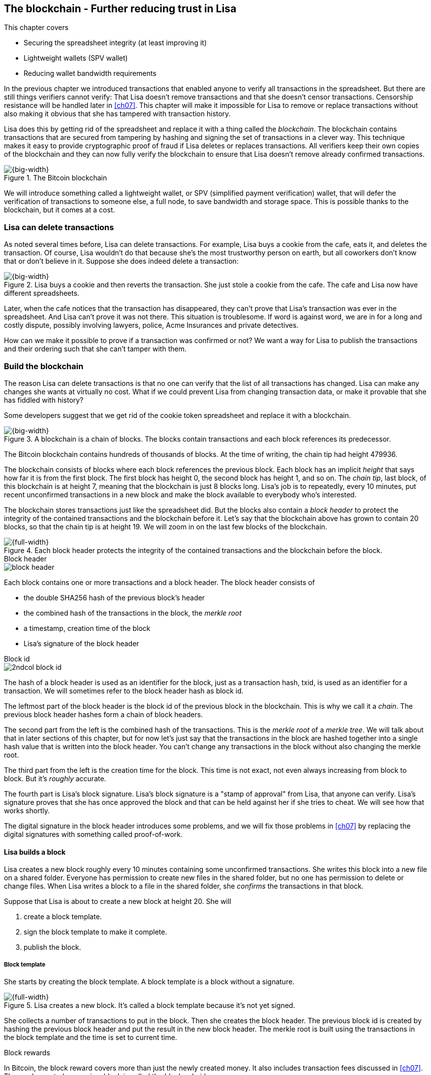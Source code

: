 [[ch06]]
== The blockchain - Further reducing trust in Lisa
:imagedir: {baseimagedir}/ch06

This chapter covers

* Securing the spreadsheet integrity (at least improving it)
* Lightweight wallets (SPV wallet)
* Reducing wallet bandwidth requirements

In the previous chapter we introduced transactions that enabled anyone
to verify all transactions in the spreadsheet. But there are still
things verifiers cannot verify: That Lisa doesn't remove transactions
and that she doesn't censor transactions. Censorship resistance will
be handled later in <<ch07>>. This chapter will make it impossible
for Lisa to remove or replace transactions without also making it
obvious that she has tampered with transaction history.

Lisa does this by getting rid of the spreadsheet and replace it with a
thing called the _blockchain_. The blockchain contains transactions
that are secured from tampering by hashing and signing the set of
transactions in a clever way. This technique makes it easy to provide
cryptographic proof of fraud if Lisa deletes or replaces
transactions. All verifiers keep their own copies of the blockchain
and they can now fully verify the blockchain to ensure that Lisa
doesn't remove already confirmed transactions.

.The Bitcoin blockchain
image::{imagedir}/visual-toc-blockchain.svg[{big-width}]

We will introduce something called a lightweight wallet, or SPV
(simplified payment verification) wallet, that will defer the
verification of transactions to someone else, a full node, to save
bandwidth and storage space. This is possible thanks to the
blockchain, but it comes at a cost.

=== Lisa can delete transactions

As noted several times before, Lisa can delete transactions. For
example, Lisa buys a cookie from the cafe, eats it, and deletes the
transaction. Of course, Lisa wouldn't do that because she's the most
trustworthy person on earth, but all coworkers don't know that or
don't believe in it. Suppose she does indeed delete a transaction:

.Lisa buys a cookie and then reverts the transaction. She just stole a cookie from the cafe. The cafe and Lisa now have different spreadsheets.
image::{imagedir}/deleted-tx.svg[{big-width}]

Later, when the cafe notices that the transaction has disappeared,
they can't prove that Lisa's transaction was ever in the
spreadsheet. And Lisa can't prove it was not there. This situation is
troublesome. If word is against word, we are in for a long and costly
dispute, possibly involving lawyers, police, Acme Insurances and
private detectives.

How can we make it possible to prove if a transaction was confirmed or
not? We want a way for Lisa to publish the transactions and their
ordering such that she can't tamper with them.

=== Build the blockchain

The reason Lisa can delete transactions is that no one can verify that
the list of all transactions has changed. Lisa can make any changes
she wants at virtually no cost. What if we could prevent Lisa from
changing transaction data, or make it provable that she has fiddled
with history?

Some developers suggest that we get rid of the cookie token
spreadsheet and replace it with a blockchain.

.A blockchain is a chain of blocks. The blocks contain transactions and each block references its predecessor.
image::{imagedir}/blockchain-overview.svg[{big-width}]

[.inbitcoin]
****
The Bitcoin blockchain contains hundreds of thousands of blocks. At
the time of writing, the chain tip had height 479936.
****

The blockchain consists of blocks where each block references the
previous block. Each block has an implicit _height_ that says how far
it is from the first block. The first block has height 0, the second
block has height 1, and so on. The _chain tip_, last block, of this
blockchain is at height 7, meaning that the blockchain is just 8
blocks long. Lisa's job is to repeatedly, every 10 minutes, put recent
unconfirmed transactions in a new block and make the block available
to everybody who's interested.

The blockchain stores transactions just like the spreadsheet did. But
the blocks also contain a _block header_ to protect the integrity of
the contained transactions and the blockchain before it. Let's say
that the blockchain above has grown to contain 20 blocks, so that the
chain tip is at height 19. We will zoom in on the last few blocks of
the blockchain.

.Each block header protects the integrity of the contained transactions and the blockchain before the block.
image::{imagedir}/blockchain.svg[{full-width}]

.Block header
****
image::{imagedir}/block-header.svg[]
****

Each block contains one or more transactions and a block header. The
block header consists of

* the double SHA256 hash of the previous block's header
* the combined hash of the transactions in the block, the _merkle root_
* a timestamp, creation time of the block
* Lisa's signature of the block header

.Block id
****
image::{imagedir}/2ndcol-block-id.svg[]
****

The hash of a block header is used as an identifier for the block, just as
a transaction hash, txid, is used as an identifier for a
transaction. We will sometimes refer to the block header hash as
block id.

The leftmost part of the block header is the block id of the previous
block in the blockchain. This is why we call it a _chain_. The
previous block header hashes form a chain of block headers.

The second part from the left is the combined hash of the
transactions. This is the _merkle root_ of a _merkle tree_. We will
talk about that in later sections of this chapter, but for now let's
just say that the transactions in the block are hashed together into a
single hash value that is written into the block header. You can't
change any transactions in the block without also changing the merkle
root.

The third part from the left is the creation time for the block. This
time is not exact, not even always increasing from block to block. But
it's _roughly_ accurate.

The fourth part is Lisa's block signature. Lisa's block signature is a
"stamp of approval" from Lisa, that anyone can verify. Lisa's
signature proves that she has once approved the block and that can be
held against her if she tries to cheat. We will see how that works
shortly.

The digital signature in the block header introduces some problems,
and we will fix those problems in <<ch07>> by replacing the digital
signatures with something called proof-of-work.

==== Lisa builds a block

Lisa creates a new block roughly every 10 minutes containing some
unconfirmed transactions. She writes this block into a new file on a
shared folder. Everyone has permission to create new files in the
shared folder, but no one has permission to delete or change
files. When Lisa writes a block to a file in the shared folder, she
_confirms_ the transactions in that block.

Suppose that Lisa is about to create a new block at height 20. She will

1. create a block template.
2. sign the block template to make it complete.
3. publish the block.

===== Block template

She starts by creating the block template. A block template is a block
without a signature.

.Lisa creates a new block. It's called a block template because it's not yet signed.
image::{imagedir}/block-template.svg[{full-width}]

She collects a number of transactions to put in the block. Then she
creates the block header. The previous block id is created by hashing
the previous block header and put the result in the new block
header. The merkle root is built using the transactions in the block
template and the time is set to current time.

[.inbitcoin]
.Block rewards
****
In Bitcoin, the block reward covers more than just the newly created
money. It also includes transaction fees discussed in <<ch07>>. The
newly created money in a block is called the _block subsidy_.
****

The first transaction in her block is a coinbase transaction. The
coinbase transactions of the blocks create 50 cookie tokens per block
instead of 7,200 cookie tokens as was the case in <<ch05>>. The idea
is that Lisa produces a new block every 10 minutes, which means that
the rewards of 7,200 CT per day are spread out over 144 blocks, since
there are 144 block in 24 hours, and 7200/144=50. We will talk more
about block rewards and the coinbase in <<ch07>>.

===== Sign the block

Before Lisa is finished with the block she must sign it using a
private key known only to Lisa.

.Lisa signs a block with her block signing private key. The public key is well known among the coworkers.
image::{imagedir}/lisa-signs-block.svg[{half-width}]

[.inbitcoin]
.Proof of work
****
Bitcoin blocks are not signed this way. They are "signed" with
proof-of-work described in <<ch07>>.
****

Lisa uses her private block-signing key to sign the block header. This
digital signature commits to

* the previous block id, which means that she commits to the whole
  blockchain before this new block.
* the merkle root, which means that she commits to all transaction in
  this new block.
* the timestamp

If anything in the blockchain before the new block or in the
transactions in this block changes, the block header contents will
have to change too, and consequently the signature will become
invalid.

****
image::{imagedir}/2ndcol-lisas-block-public-key.svg[]
****

The corresponding public key must be made publicly available to all
verifiers. It can be published on the company's intranet and on a
bulletin board at the main entrance. The signature is required because
only Lisa should be able to add blocks to the blockchain (for
now). For example, John, can create a block and write it to the shared
folder. But he will not be able to sign it correctly, because he
doesn't have Lisa's private key, so no one will accept John's block.

Using private keys to sign blocks is not always a good idea for two
reasons:

1. Lisa's private key can be stolen. If this happens the thief can
create valid blocks and write them to the shared folder. Then Lisa
will be blamed for all fraud the key thief does.

2. The sources containing Lisa's public key, for example the bulletin board
or the intranet, may be compromised and the public keys replaced by
the bad guy's public key. If this happens some verifiers will be
tricked into accepting blocks signed by another key than Lisa's block
signing key. The bad guy can fool some portion of the verifiers. A
coworker shouldn't trust just the note on the bulletin board, because
it is easy for someone to replace the note with another false
public key. Coworkers need to get the public key from different
sources, like the bulletin board, the intranet and ask fellow workers. A
single source is too easily manipulated by bad guys.

We will change the way we sign blocks in <<ch07>> from digital
signatures to proof-of-work.

===== Publish the block

When the block is signed, Lisa needs to make this block available to
verifiers. She uses the shared folder for that. She creates a new file
`block_20.dat` to save her new block in.

[.inbitcoin]
.Shared folder? Really?
****
Bitcoin does not use a shared folder. The shared folder is a
placeholder for Bitcoin's peer to peer network that we will learn
about in <<ch08>>.
****

.Lisa has signed her new block and saves it into a new file in the shared folder.
image::{imagedir}/block-files.svg[{big-width}]

The block is now published. Anyone who's interested can read this
block from the shared folder. Remember that no one can delete or alter
this file due to restrictive permissions on the shared folder. Not
even Lisa can change it. There is, however, a system administrator who
has full permission to do anything with the shared folder. We'll get
rid of him in <<ch08>> when we introduce the peer-to-peer network..

[[transaction-selection]]
===== Transaction selection

When Lisa builds her block, she picks _some_ transactions to include
in her block. She could select anything from zero transactions to all
unconfirmed transactions. The order of the transactions is not
important, as long as all transactions spend outputs already present
in the blockchain or in the block being built. For example, this
block is perfectly fine:

.Transactions must be ordered in "spending" order, otherwise there are no restrictions
image::{imagedir}/transaction-selection.svg[{half-width}]

All transactions in this block spend transactions already in the
blockchain, meaning they all reference transactions to the left of
themselves. However, the following block is invalid:

.Invalid block because a transaction spends an output that "doesn't yet exist"
image::{imagedir}/transaction-selection-invalid.svg[{half-width}]

It is invalid because a transaction spends a transaction that's placed
_after_, to the right of, the spending transaction.

==== How does this protect us from deletes?

Suppose that Lisa wants to eat a cookie without paying for it. She
creates a transaction and puts it in the block she's currently working
on, block height 21. She creates the block header, signs it and writes the block to a new file, `block_21.dat`, on the shared folder.

.Lisa creates a block containing her payment for a cookie.
image::{imagedir}/lisa-tries-to-fool-cafe.svg[{full-width}]

The cafe watches the shared folder for incoming blocks. When Lisa
writes the block file into the shared folder, the cafe will download
the block and verify it. To verify a block involves verifying that

* the block header signature is valid. The signature is verified using
  Lisa's public key obtained from the bulletin board or intranet.
* the previous block header is the expected, the block id of block 20
  in this case.
* all transactions in the block are valid. The same verification as in
  <<ch05>> is used, by using a private UTXO set.
* the combined hash of all transactions matches the merkle root in the
  block header.
* the timestamp is within reasonable limits.

Lisa has paid for a cookie and the cafe have downloaded the block that
contains Lisa's transaction and verified it. They give Lisa the cookie
and she eats it.

Can Lisa undo this payment without being proven a fraud? Her only
option is to make another, changed version of block 21, that doesn't
include her transaction and write this new block to the shared folder
as `block_21b.dat`.

.Lisa creates an alternative block at height 21 that doesn't contain her transaction.
image::{imagedir}/change-block.svg[{big-width}]

The new version is like the old version but without Lisa's
transaction. Because she tampers with the transactions in the block,
she has to update the merkle root in the header with a merkle root
that matches the new set of transactions in the block. When the header
is changed, the signature is no longer valid and the header needs to
be re-signed. To make the changed block available to verifiers, she
needs to replace the file `block_21.dat` on the shared folder with the new
fraudulent block file.

The cafe has already downloaded the first version of block 21. When
Lisa adds the new block file, the cafe will discover that there's
another version of the block in the shared folder.

.The cafe sees two versions of block 21. One with Lisa's transaction and one without.
image::{imagedir}/different-block-version.svg[{big-width}]

Now the cafe sees two different blocks at height 21, one that contains
the payment of 10 CT to the cafe and one that doesn't. Both blocks are
equally valid and none of the blocks are more "accurate" than the
other from a verification perspective. But the good thing is that the
cafe can prove that Lisa is playing dirty tricks because Lisa has
created two different, _signed_, versions of the block. The signatures
proves that Lisa cheated, and we no longer have a word against word
situation. Lisa would get fired or at least get removed from her
powerful position as a transaction processor.

What if there were other blocks after block 21 when Lisa cheated?
Suppose that block 22 and 23 were already created when Lisa decided
that she wanted to delete her transaction.

.Lisa needs to create alternative versions of the block containing her transaction and all subsequent blocks.
image::{imagedir}/replace-many-blocks.svg[{full-width}]

****
image::{imagedir}/2ndcol-replace-many-blocks.svg[]
****

Now she needs to make three alternative blocks: 21, 22 and 23. They
must all be replaced by valid blocks.

[role="important"]
Changing anything in a block makes that block and all
subsequent blocks invalid.

This is because each block header contains a pointer to the previous
block, the previous block id, which will change if the previous block
changes. Three new alternative block files must be created in the
shared folder. Lisa would get caught in the same way as above.

==== Why use a blockchain at all?

The blockchain is a very complicated way to sign a bunch of
transactions. Wouldn't it be much simpler if Lisa just signs all
transactions ever made in one big chunk every 10 minutes? That would
accomplish the same goal. There are a number of problems with that
approach:

* As the number of transactions grows, the time it takes for Lisa to
  sign the whole set of transactions will increase
* The same goes for verifiers, the time it takes to verify a signature
  increases with the total number of transactions.
* It's hard for verifiers to know what's new since last
  signature. That information is valuable when maintaining the
  UTXO set.

[role="important"]
By using the blockchain, Lisa only has to sign the most
recent block of transactions while still, indirectly via the previous
block id pointer, signing all historic transactions:

.Each block signs all transactions ever made thanks to the previous block id field of the headers.
image::{imagedir}/reincorcing-previous-block-signatures.svg[{full-width}]

Each block's signature reinforces the signatures of the previous
blocks. This will become very important when we replace the signatures
with proof-of-work in the next chapter.

The verifiers can also easily see what's new since last block and
update their UTXO sets accordingly. The new transactions are right
there in the block.

The blockchain also provides some nice extra features that we will
discuss further on, for example the merkle tree.

=== Lightweight wallets

Coworkers that want to verify the blockchain to make sure that they
have valid financial information use software that downloads the whole
blockchain and keeps a UTXO set up to date at all times. This software
needs to run nearly all the time to stay up to date with newly
produced blocks. We call this running software a _full node_. A full
node knows about all transactions since block 0, the _genesis
block_. The company and the cafe are typical users of full nodes. They
don't have to trust someone else with providing them with financial
information. They get their financial information directly from the
blockchain. Anyone is free to run this software as they please.

[.gbinfo]
.Alternative names
****
A lightweight wallet is sometimes referred to as an SPV client or an
SPV wallet. SPV means Simplified Payment Verification.
****

In <<ch04>> we introduced a mobile app that coworkers can use to
manage their private keys, as well as send and receive money. The
wallet app has now been adapted to the new blockchain system.

Since most wallet users are on a mobile data plan, they don't want to
waste bandwidth on downloading all, for them uninteresting, block
data. The overwhelming majority of the blocks will not contain any
transactions concerning them, so downloading them would only make
their phones run out of data traffic but not provide useful
information to them.

The developers of the full node and the wallet developers cooperate to
let wallets connect to full nodes over the internet and get relevant
block data from the full nodes in a way that doesn't require huge
amounts of data traffic. Wallets are allowed to connect to any full
node and ask for the data they need.

Suppose that John wants to receive notifications from a full node only
on transactions concerning his own wallet, that contains two
addresses, @~a~ and @~b~. He can make a network connection to any of
the full nodes, for example the cafe's. Then the wallet and the full
node start talking:

.Information exchange between a lightweight wallet and a full node. The full node sends all block headers and a fraction of the transactions to the wallet.
image::{imagedir}/spv-node-exchange.svg[{big-width}]

How this connection is made and how they actually send
information between each other will be described more thoroughly in
<<ch08>>. We only provide a high level glimpse here.

[.inbitcoin]
.BIP37
****
This process is described in full detail in BIP37, found at <<web-bips>>.
****

1. John's wallet asks the full node for all block headers since the wallet's
last known block header and all transactions concerning John's addresses.

2. The cafe's full node sends all requested block headers to the
wallet and at least all transactions concerning John's addresses.

In step 1, the wallet does not send the exact list of addresses in
John's wallet. That would harm John's privacy, because the cafe would
then know that all Johns addresses belong together and sell that
information to Acme Insurances. Not nice. John's wallet instead sends
a filter to the full node. This filter is called a _bloom filter_. It
is used by the full node to determine whether to send a transaction to
the wallet or not. The filter will tell the full node to send all
transactions concerning @~a~ and @~b~, but it will also tell the full
node to send transactions that are not relevant to John's wallet to
obfuscate what addresses actually belongs to the wallet. While bloom
filters don't have much to do with the blockchain, we still dedicate a
subsection to bloom filters here because they are used heavily by
lightweight wallets.

In step 2, transactions are sent to John's wallet as well as block
headers, but the complete blocks are not sent (to save network
traffic). John's wallet can't use just a transaction and the header to
verify that the transaction is actually in the block. Something more
is required, a _partial merkle tree_ that proves that one or more
transactions are included in the block.

The above two steps were performed as a synchronizing phase just after
the wallet connected to the cafe's full node. After this, as Lisa
creates new blocks and the cafe's full node picks them up, the
corresponding block headers are sent to the wallet together with all
transactions concerning John's addresses in about the same way as
above.

The next two subsections will discuss bloom filters and merkle trees
respectively.

==== Bloom filters, obfuscate addresses

John's wallet contains two addresses: @~a~ and @~b~, but John doesn't
want to reveal to anyone that @~a~ and @~b~ belongs to the same
wallet. He has good reasons to be weary, because he has heard rumors
that Acme Insurances pays good money for such information in order to
"adjust" the premiums, based on peoples cookie eating habits.

===== Create the bloom filter

To obfuscate what addresses belong together, his wallet will create a
bloom filter to send to the full node:

.The client sends a bloom filter to the full node to obfuscate what addresses belongs to the wallet.
image::{imagedir}/spv-node-send-bloom-filter.svg[{big-width}]

The bloom filter is a sequence of _bits_. A bit can have the value 0
or the value 1. John's bloom filter happens to be 8 bits long. Let's
see how it was created.

.The lightweight wallet creates a bloom filter to send to the full node. Each address in the wallet is added to the bloom filter.
image::{imagedir}/create-bloom-filter.svg[{full-width}]

[.inbitcoin]
****
The number of hash functions can be anything, as well as the size of
the bloom filter. This example uses three hash functions and eight bits.
****

The wallet creates the sequence of bits (the bloom filter) and
initializes them with zeroes all over. Then it will _add_ all John's
public key hashes to the bloom filter, starting with @~a~.

It runs @~a~, PKH~a~ really, through the first of the three hash
functions. That hash function results in the value `2`. This value is
the index of a bit in the bloom filter. The bit at index 2 (the third
from the left) is then set to `1`. Then @~a~ is run trough the second
hash function that outputs `0`, and the corresponding bit (the first
from the left) is set to `1`. Finally the third hash function outputs
`6` and the bit at index 6 (7th from the left) is set to `1`.

Next up is @~b~. It is handled in the exact same way. The three hash
functions outputs `5`, `0` and `3`. Those three bits are all set
to 1. Note that bit 0 was already set by @~a~, so that bit is not
modified.

The bloom filter is finished and ready to be sent to the full node.

===== Use the bloom filter

The full node receives the bloom filter from the wallet and wants to
use it to filter transactions to send to the wallet.

Suppose that Lisa just published a new block to the shared folder and
the full node has verified the block. The full node now wants to send
the block header of the new block and all relevant transactions in it
to the wallet. How would the full node use the bloom filter to
determine what transactions to send?

The block contains 3 transactions, Tx~1~, Tx~2~ and Tx~3~:

.The block to send contains three transactions of which only one actually concerns John.
image::{imagedir}/bloom-filter-transactions.svg[{full-width}]

Tx~1~ and Tx~3~ have nothing to do with John's addresses, but Tx~2~ is
a payment to John's address @~b~. Now let's have a look at how the
full node uses the bloom filter.

.The full node uses the information in each transaction to determine if the transaction is "interesting" to the wallet.
image::{imagedir}/use-bloom-filter.svg[{full-width}]

For each output in a transaction the node tests whether any public key
hash matches the filter. It starts with Tx~1~. Tx~1~ has a single
output to PKH~V~. To test whether PKH~V~ matches the filter, it runs
PKH~V~ through the exact same three hash functions as John's wallet
did when the filter was created. The hash functions output the indexes
`5`, `1` and `0`. The bits at index `5` and `0` are both `1`, but the
bit at index `1` is `0`. A zero bit means that PKH~V~ is definitely
not interesting to John's wallet. If John's wallet was interested in
PKH~V~, it would have added it to the filter, thus setting bit `1` to
`1`. Since PKH~V~ was the only public key hash in Tx~1~, it means that
John's wallet is not interested in this transaction.

Next transaction is Tx~2~. It contains two public key hashes: PKH~b~
and PKH~X~. It begins with PKH~b~. Running this PKH through the hash
functions gives the indexes `5`, `0` and `3`. All those three bits
have the value `1`. This means that the node cannot say for sure if
the transaction is interesting to the wallet, but it cannot say that
it's definitely not interesting. There is no point in testing any
further public key hashes in this transaction because we have already
determined that it might be interesting. The node decides that Tx~2~
should be sent to the wallet.

The last transaction has two outputs to PKH~Y~ and PKH~Z~. It starts
with PKH~Y~. That happens to point at `2`, `7` and `4`. Both bits `4`
and `7` are `0`, which means that PKH~Y~ is definitely not interesting
to the wallet. Let's continue with the next, PKH~Z~. This results in
bits `2`, `3` and `0`. All three bits have the value `1`. This, again,
means that Tx~3~ _might_ be interesting to the wallet, so the node
will send that transaction too. John's wallet doesn't actually contain
PKH~Z~, but the purpose of the bloom filter is to match more than
needed to preserve some degree of privacy. We call this a _false
positive_ match.

The result of this is that the node will send Tx~2~ and Tx~3~ to the
wallet. How the transactions are sent is a totally different story,
described in the next subsection.

The above is a simplification of what really happens. We only tested
public key hashes of the transaction outputs above, which would
capture all transactions that pays cookie tokens _to any of John's
addresses_. But what about transactions that are spending _from John's
addresses_? One could argue that the full node doesn't need to send
those transactions to the wallet, because the wallet already knows
about them, since it created them in the first place. But
unfortunately, we do need to send those transactions too for two
reasons:

* It might not be this wallet app that created the transaction. John
  can have multiple wallet apps that generate addresses from the same
  seed. For example, do you remember in <<ch04>> how a wallet can be
  restored from a mnemonic sentence? That sentence can be used by
  multiple wallet apps at the same time. John might want to make a
  payment from one of the wallet apps and be notified of the payment
  in the other wallet app, so that John can monitor the total balance
  in that app.

* John wants to be notified when the transaction is confirmed. The
  wallet app may already have the transaction, but it is still marked
  as _unconfirmed_ in the app. John wants to know when the transaction
  has been included in a block, so he needs the node to send him this
  transaction when it's in a block.

What really _is_ tested by the node are the following items:

.Several things in a transaction are tested through the bloom filter to determine if the tx is possibly interesting 
image::{imagedir}/bloom-filter-what-to-test.svg[{half-width}]

The node will test

* the txid of the transaction
* all transaction output (TXO) references in the inputs
* all data items in signature scripts
* all data items of the outputs

So for John's wallet to be notified of spends it needs to add either
all its public keys to the bloom filter or all its unspent transaction
output references.

===== Throttle privacy and data traffic

****
image::{imagedir}/2ndcol-bloom-filter-tradeoff.svg[]
****

The purpose of the bloom filter is to enhance privacy for the
user. The level of privacy can be controlled by tuning the ratio
between the number of `1`s in the bloom filter and the bloom filter
size. The more `1`s in the bloom filter in relation to the bloom
filter size, the more false positives. More false positives means that
the full node will send more unrelated transactions to the
wallet. More unrelated transactions means more wasted data traffic,
but also improves privacy.

Let's do some back-of-the-envelope calculations.

WARNING: Feel free to skip this part and jump to <<periscope>>.

The bloom filter in the example above has 8 bits of which 5 are
ones. A single hash function's output has the probability 5/8 to hit
a 1. For a single test, the probability that all three hash functions
hit a `1` is then (5/8)^3^. The probability that a single test is
negative, at least one of the three hash functions point to a `0`, is
then 1-(5/8)^3^. The full node will perform several tests on each
transaction, typically 9 for a transaction with two inputs and two
outputs. Let's check against the list of tests performed by the full
node:

* the txid of the transaction (1)
* all transaction output (TXO) references in the inputs (2)
* all data items in signature scripts (public key and signature x 2 = 4)
* all data items of the outputs (2)

The probability that all 9 tests are negative is (1-(5/8)^3^)^9^≈
0.08. This means that almost all, 92/100, transactions will be sent to
the wallet. This shows that having only 3 zeroes of eight bits in the
bloom filter will not help reduce the data very much, but it protects
your privacy better.

To get less false positives, John's wallet must use a larger bloom
filter. so that the ratio (number of ones / bloom filter size)
decreases.

Let's define some symbols:

 t = the number of tests performed on a transaction (9)
 p = the probability of transaction being deemed uninteresting
 r = the ratio of number of `1`s / bloom filter size

We can generalize the calculation above:

[stem] 
++++
(1-r^3)^t=p \Rightarrow 1-r^3=p^{\frac{1}{t}} \Rightarrow r^3=1-p^{\frac{1}{t}} \\
\Rightarrow r=\sqrt[3]{1-p^{\frac{1}{t}}}
++++

Let's say that we only want to get of 1/10 of all transactions (given that all
transactions are like the transaction above with 2 inputs and 2
outputs). How big do we have to make the bloom filter?

[stem]
++++
t = 9, p = \frac{9}{10} \\
r = \sqrt[3]{1-p^{\frac{1}{t}}}
  = \sqrt[3]{1-(\frac{9}{10})^{\frac{1}{9}}} ≈ 0.23
++++

[.inbitcoin]
****
The bloom filter size must be a multiple of 8 bits, so 26 bits is not
allowed. We can round upwards to 32 bits.
****

This means that the bloom filter should be about 6/0.23 ≈ 26 bits in
order to get only 1/10 of all transactions. Remember that these are
very rough calculations based on somewhat false assumptions regarding
the characteristics of transactions. We also don't take into account
that the number of ones in our example is not strictly 6, but can be
anywhere from 3 to 6 since both John's addresses could have generated
the same set of indexes. But it should help you get an idea on how big
a bloom filter must be.

[[periscope]]
==== Where were we?

****
image::{commonimagedir}/periscope.gif[]
****

For your orientation, this is part of what we sketched out in
<<wallet-connection>> of <<ch01>>, where Bob's wallet was notified of
Alice's payment to Bob:

.A Bitcoin wallet gets notified of an incoming payment by a full node.
image::{imagedir}/periscope-lightweight-wallet.svg[{big-width}]

In our example in this chapter, John has sent a bloom filter to the
cafe's full node to only receive information concerning him. The full
node has received a block that contains two transactions that are
interesting to John, at least according to John's bloom filter.

Next thing that will happen is that the header of the new block and
the potentially interesting transactions will be sent to John's
wallet.

[id=merkle-trees]
==== Merkle trees

Now that the full node has determined what transactions to send to the
wallet it needs to send the new block header and all transactions that
John's wallet might be interested in.

.The full node feeds the lightweight wallet with the block header and potentially relevant transactions
image::{imagedir}/spv-node-receive-merkle-block.svg[{big-width}]

From the block above, it has determined that transactions Tx~2~ and
Tx~3~ need to be sent to the wallet. If the node sends only the header
and the two transactions, then John's wallet will not be able to
verify that the transactions actually belong to the block. The merkle
root depends on three transactions, Tx~1~, Tx~2~ and Tx~3~, but the
wallet only gets Tx~2~ and Tx~3~ from the full node. The wallet cannot
recreate the merkle root in the block header. It needs more
information to verify that the transactions are included in the block.

First of all, remember that we want to save data traffic, so simply
sending all transactions in the block is not good enough.

===== Create the merkle root

It's time to reveal how Lisa created the merkle root. Suppose that
Lisa needs to create the block header above. She needs to make the
combined hash of all transactions that we call the merkle root. The
merkle root is calculated by creating a hierarchy of cryptographic
hashes, a _merkle tree_.

.Lisa creates a merkle root from the transactions in a block.
image::{imagedir}/merkle-tree.svg[{big-width}]

The transactions are ordered in the same order as in the block. If the
number of items is odd, the last item is duplicated and added
last. This extra item is not added to the block, it's only duplicated
temporarily for the merkle tree calculation.

Each item (transaction in this case) is hashed with double
SHA256. This results in four hash values, of 256 bits each.

The hash values are pair-wise _concatenated_, meaning that two hashes
are merged by appending the second hash after the first hash. For
example `abc` concatenated with `def` becomes `abcdef`.

The four hash values have now become two concatenated values. Since
two is an even number, we don't add any extra item at the end. The two
concatenated values are each hashed separately resulting in two 256
bit hashes.

These two hash values are concatenated into a single 512 bit
value. This value is hashed, witch results in the 256 bit merkle
root. This merkle root is written into the block header.

If any transaction is added, deleted or changed, the merkle root has
to be recalculated.

.A change in the transactions will cause a change in the merkle root, making the signature invalid.
image::{imagedir}/mekle-tree-change.svg[{half-width}]

This is nice, because when Lisa signs the block header, we know that
if someone tampers with the transactions in it, the signature becomes
invalid.

[[create-proof]]
===== Prove that a transaction is in a block

The full node wants to send Tx~2~ and Tx~3~ to John's wallet, because
it thinks those transactions might be interesting to John's wallet.

The full node wants to prove to the wallet that both Tx~2~ and Tx~3~
are included in the block. But let's begin with proving only a single
transaction, Tx~2~. We will do a bigger, more complex example after
this simple one.

How can the full node provide a proof to the wallet that Tx~2~ is
included in the block? It can do so by providing a _partial merkle
tree_ that connects the hash of Tx~2~ to the merkle root in the block
header. The partial merkle tree is a pruned version of the full merkle
tree with only the neccesary parts needed prove that Tx2 is part of
the tree. The full nodes sends two things to the wallet:

1. the block header and the partial merkle tree
2. Tx~2~

Let's construct the partial merkle tree. The full node knows the
number of transactions in the block and therefore it knows the shape
of the merkle tree. To construct the partial merkle tree, the full
node examines the hashes in the merkle tree, starting in the merkle
root and moves downwards in the tree, left branch first.

.The full node constructs a partial merkle tree that connects Tx~2~ to the merkle root in the block header.
image::{imagedir}/partial-merkle-tree.svg[{full-width}]

The hash functions have been taken out of the diagram to make it
easier to read. The partial merkle tree consists of

* a number indicating the total number of transactions in the block
* a list of flags
* a list of hashes

At each step we do two things with the current hash:

* Add the flag to the list of flags. ✘ means that there's nothing
interesting in the branch of this hash. ✔ means that this branch
contains an interesting transaction.
* If the flag is ✘, or if this hash is an interesting txid, add the
  hash to the list of hashes.

The steps are outlined in the following table.

[%autowidth,cols="5",options="header"]
|===
| Step| Commits to interesting txid? | List of flags
| is flag ✘ or is hash an interesting txid?| List of hashes

| 1 | yes | ✔     | no  | -
| 2 | yes | ✔✔    | no  | -
| 3 | no  | ✔✔✘   | yes | 3
| 4 | yes | ✔✔✘✔  | yes | 3 4
| 5 | no  | ✔✔✘✔✘ | yes | 3 4 5
|===

This ordering of the steps is called _depth first_, meaning that we
always move downwards in the tree as far as we can before moving
sideways. But we will not go down in branches of the tree that do not
contain any interesting transactions. This is noted in the list of
flags as ✘. We stop at ✘ because we don't want to send unnecessary
data to the wallet, hence the term _partial_ merkle tree.

Now that the full node has created this partial merkle tree, the node
will send the block header and the partial merkle tree to the wallet,
and follow that by sending the actual transaction Tx~2~. The block
header together with the partial merkle tree is often referred to as a
_merkle proof_.

===== Verify the partial merkle tree

The wallet has received a block header, a partial merkle tree and the
transaction Tx~2~ from the full node. That's all the wallet needs in
order to verify that Tx~2~ is indeed included in the block. The goal
is to verify that there is a way to "connect" Tx~2~ to the merkle root
in the block header. It starts with verifying the partial merkle tree:

.The wallet verifies the partial merkle tree
image::{imagedir}/verify-partial-merkle-tree.svg[{full-width}]

Use the number of transactions (3) received from the full node to
build the structure of the merkle tree. The wallet knows how a merkle
tree with three transactions look.

Use the list of flags and the list of hashes to attach hashes to the
merkle tree in depth-first order:

[%autowidth,cols="2*,>,2*,>",options="header"]
|===
| Step| next flag from list | Remaining list of flags |
is flag ✘ or are we at lowest level?| attach hash | List of hashes

| 1 | ✔ | ✔✘✔✘ | no  | - | 3 4 5
| 2 | ✔ | ✘✔✘  | no  | - | 3 4 5
| 3 | ✘ | ✔✘   | yes | 3 | 4 5
| 4 | ✔ | ✘    | yes | 4 | 5
| 5 | ✘ |      | yes | 5 |
|===

The wallet has now attached enough hashes (3, 4 and 5) to the merkle
tree in order to "fill in the blanks" upwards towards the partial
merkle tree root. First, the hash of step 2 is calculated from 3 and
4, then the root is calculated from 2 and 5.

Compare the calculated merkle root with the merkle root in the block
header, the actual merkle root, and verify that they are the
same. Also check that the hash of Tx~2~ is among the list of hashes
received from the full node.

.The wallet checks that the merkle roots match and that Tx~2~ is included in the list of hashes. If so, Tx~2~ is proven to belong to the block.
image::{imagedir}/check-tx2-connects-to-merkle-root.svg[{big-width}]

If the transaction turns out to match one of the hashes in the partial
merkle tree and if the partial merkle tree root matches the merkle
root in the block header, the full node has proven that Tx~2~ is part
of the block.

But the full node wanted to send two transactions from this block, how
would the merkle proof look with two transactions? Do we send multiple
merkle proofs? No, we will leave this as an exercise at the end of
this chapter.

[[bigger-trees]]
===== Handle thousands of transactions in a block

The block in the example above contained only three transactions. We
didn't save much space sending the header, the partial merkle tree and
Tx~2~. We could almost just as well send the block header and all
three transactions as is. That would be much simpler. But the gains
with merkle proofs become more apparent when the number of
transactions in a block increases.

Suppose that the full node just verified a block containing 12
transactions. It has determined, by testing all transactions against
the wallet's bloom filter, that two of the transactions are
potentially interesting to the wallet. This is how it would look:

.Constructing a partial merkle tree from 12 transactions and two interesting transactions.
image::{imagedir}/bigger-partial-merkle-tree.svg[{full-width}]

The full node only has to send the block header, the number "12", 14
flags, 7 hashes, and the two interesting transactions. This sums to
about 800 bytes. This far less data than sending the block header and
all 12 transactions, which would be about 3,000 bytes.

Let's check some rough numbers on how the merkle proof compare in size
to the full block as the number of transactions grows.

[%autowidth,options="header",cols=">,>,>,>"]
.Size of merkle proofs compared to the block size for different block sizes
|===
| Number of tx in block | Length of list of hashes | Block size [bytes] |
  Size of merkle proof [bytes]

| 1       | 1  | 330      | 362
| 10      | 5  | 2,580     | 490
| 100     | 8  | 25,080    | 586
| 1,000   | 11 | 250,080   | 682
| 10,000  | 15 | 2,500,080  | 810
| 100,000 | 18 | 25,000,080 | 906
|===

[.inbitcoin]
.80 byte header
****
Bitcoin's block header is always 80 bytes. The cookie token block
headers are slightly bigger, because of the signature. In the next
chapter we will fix our block header to match Bitcoin's more closely,
and in ch11 we will talk about the version that's also in the block
header.
****

The table assumes that all transactions are 250 bytes and we only want
to prove a single transaction. The block size is calculated as 80
bytes block header plus number of transactions times 250. The merkle
proof is calculated as 80 bytes block header plus length of list of
hashes times 32 plus 250 bytes for the transaction. We ignore the
flags and "number of transactions" as they are negligible. The
transaction is actually not part of the merkle proof as the table
suggest, but we include it here because we want to compare the amounts
of data we need to transfer from the full node to the wallet.

The merkle proofs don't grow as fast as the total block size, because
the merkle proof grows _logarithmically_ with the number of
transactions, while the block size grows _linearly_ with the number of
transactions. When the block _doubles_ in size, the merkle proof size
roughly increases _by a constant term_ of 32 bytes.

==== Security of lightweight wallets

Lightweight wallets seem like a nice touch to the cookie token
system. It certainly is, but users of lightweight wallets should be
aware of what they are missing out on compared to the full nodes.

Full nodes verify the full history of the blockchain and know for sure
that the money a transaction spends really exists and that the
signatures are valid.

A lightweight wallet knows the whole chain of block headers. It will
verify that each block header is correctly signed by Lisa. When the
wallet receives a transaction and a merkle proof, it can check that the
transaction is contained in the block and that Lisa signed that
block. But there are a lot of things it cannot verify. For example:

* that the Script programs in the transaction all returns "OK", this
  usually means verifying the signatures of all inputs.
* that the spent outputs are not already spent.
* that it receives all relevant transactions.

The lightweight wallet also doesn't know what rules the full node is
following. The full node may have adopted a rule that pays double the
reward to Lisa. A typical full node would consider any block that pays
too much to Lisa as invalid, because that's not a rule he signed up
for, and drop the block.

[role="important"]
The lightweight wallet needs to trust the full node to verify those
things on behalf of the wallet and that the full node is following the
rules that the wallet expects it to follow.

The full node can hide relevant transactions to the wallet. This means
that the wallet will not be notified about some incoming or outgoing
transactions.

A lightweight wallet gives the responsibility of verification to the
full node it is connected to. Suppose that Lisa produces an invalid
block, for example a block that contains a transaction that spends an
output that doesn't exist. When the full node receives this block it
should verify the block and drop it, because it is invalid. But there
might be occasions when the full node, deliberately or accidentally,
doesn't detect the error. Perhaps the cafe is in cahoots with Lisa to
fool John, who knows? The cafe and Lisa can, at least temporarily,
make John believe that he has received money that he didn't receive.

There are at least two measures John can take to reduce the risk of
being fooled by a full node:

* Connect to multiple full nodes simultaneously. All full nodes that
  John's wallet is connected to must take active part in the
  conspiracy in order to fool John. Most lightweight wallets in
  Bitcoin do this automatically.

.John's wallet is connected to multiple full nodes. Hopefully they don't all collude to fool John.
image::{imagedir}/connect-multiple-nodes.svg[{half-width}]

[.inbitcoin]
.Trusted node
****
Many Bitcoin wallets support connecting to a trusted node. Ask the
development team of your wallet software if unsure.
****

* Connect to a _trusted node_. A trusted node is a full node that John
  runs himself on a computer somewhere that he controls. This way,
  John can use a lightweight wallet on his mobile phone to save data
  traffic while still being sure that he receives correct information
  from his full node.

.John has setup a trusted node that his lightweight wallet connects to.
image::{imagedir}/trusted-node.svg[{half-width}]

The last option is very useful if John is concerned that some full
nodes may adopt rule changes that he doesn't agree with. The only way
to be absolutely sure that you follow the rules you think is to run
your own full node.

=== Summary

This chapter has described the blockchain and how it enables full nodes
to prove if Lisa tries to delete or change transactions. The
blockchain is a sequence of blocks that are interconnected through
cryptographic hashes

.The blockchain connects the blocks by the previous block id value in the block headers. The merkle root commits to the transactions in the block.
image::{imagedir}/summary-blockchain.svg[{big-width}]

The merkle root in the block header is the combined hash of all
contained transactions. This hash is created by hashing transactions
in a merkle tree structure. Transaction hashes are concatenated
pair-wise and the result is hashed to get one level closer to the
root.

.Transactions are hashed in a tree structure, merkle tree. The merkle root goes in the block header.
image::{imagedir}/summary-merkle-tree.svg[{half-width}]

A full node can prove to a lightweight wallet that a transaction is in
a block by sending a merkle proof to the wallet. The merkle proof
consists of the block header and a partial merkle tree. The merkle
proof grows logarithmically with the number of transactions in the
block.

.A merkle proof is sent to the wallet who verifies that a certain transaction is in the block.
image::{imagedir}/summary-merkle-proof.svg[{big-width}]

For privacy reasons, wallets don't want just the transactions they are
actually interested in. To obfuscate what addresses actually belongs
to the wallet, it "subscribes" to more transactions than the ones that
are actually interesting using bloom filters. It creates a bloom
filter and sends it to the full node.

.A wallet creates a bloom filter and sends it to a full node. The full node uses the bloom filter to determine which transactions to send.
image::{imagedir}/summary-bloom-filter.svg[{half-width}]

The full node tests various stuff from the transactions, for example
public key hashes in outputs, using the three hash functions. If any
such item hashes to indexes all containing `1`, then it will send the
transaction. If not, it will not send the transaction.

This chapter has solved the issue with deleted and/or changed
transactions. Lisa can't change the contents of the blockchain without
being proven a fraud.

Lisa can still censor transactions. She can refuse to confirm
transactions being sent to her. She has ultimate power over what goes
into the blockchain and what doesn't. In <<ch07>> we will make it much
harder for a single actor like Lisa to make such decisions.

==== System changes

We have introduced the blockchain, that replaces the spreadsheet on
Lisa's computer. This chapter has also introduced a new concept
specifically for the cookie token system: The shared folder. This
folder will be replaced by a peer-to-peer network in <<ch08>>.

[%autowidth]
.The spreadsheet is replaced by the Blockchain. We also introduce the shared folder that acts as a placeholder for the Bitcoin network.
|===
| Cookie Tokens | Bitcoin | Covered in

| 1 cookie token | 1 bitcoin | <<ch02>>
| *[.line-through]#The spreadsheet#* | *[.line-through]#The blockchain#* | *[.line-through]#<<ch06>>#*
| Lisa | A miner | <<ch07>>
| *Block signature* | *Proof of work* | *<<ch07>>*
| *The shared folder* | *The Bitcoin network* | *<<ch08>>*
|===

We will get rid of the shared folder in <<ch08>> and replace it with a
peer to peer network of full nodes.
 
This blockchain is very close to how Bitcoin's blockchain works, but
with an important difference. The blocks are signed by Lisa using
digital signatures whereas in Bitcoin they are signed using proof of
work.

It's time again to release a new version of the cookie token
system. Just look at those fancy new features:

[%autowidth,options="header"]
.Release notes, cookie tokens 6.0
|===
|Version|Feature|How

.3+|image:{commonimagedir}/new.png[role="gbnew"]*6.0*
| Prevent Lisa from deleting transactions
| Signed blocks in a blockchain

| Fully validating nodes
| Keeps a copy of the whole blockchain

| Lightweight wallet saves data traffic
| Bloom filters and merkle proofs

.3+|5.0
| Spend multiple "coins" in one payment
| Multiple inputs in transactions

| Anyone can verify the spreadsheet
| Make the signatures publicly available in the transactions

| Sender decides criteria for spending the money
| Script programs inside transactions

.3+|4.0
|It is now easy to make payments and create new addresses.
|Mobile app "Wallet"

|Simplify backups
|HD wallets are generated from a seed. Only the seed, 12-24 English
 words, needs to be backed up.

|Create addresses in insecure environments
|HD wallets can generate trees of public keys without ever seeing any of the private keys
|===

=== Exercises

==== Warm up

. How does a block in the blockchain refer to the previous block?

. What information does the merkle root commit to?

****
image::{imagedir}/2ndcol-ex-block-signature.svg[]
****

[start=3]
. What information does Lisa's block signature commit to?

. How are new cookie tokens (or bitcoins) created?

. What transactions would match a bloom filter containing only ones (`1`)?

****
image::{imagedir}/2ndcol-ex-tx-tests.svg[]
****

[start=6]
. What stuff from a transaction is tested by the full node when
determining whether to to send a transaction to the lightweight
wallet?

. The hash functions used to create the bloom filter are not
_cryptographic_ hash functions. Why not?

==== Dig in

[start=8]
. Draw the structure of a merkle tree of a block with 5 transactions.
+
image::{imagedir}/ex-merkle-tree-five-tx.svg[{half-width}]

. Lisa signs all blocks with her block signing private key. The public
key is made public through several sources like the intranet and the
bulletin board. Name at least one security risk with this scheme?
There are mainly two such risks.

. There are two places where a single person can censor transactions
or blocks. Which two places?

. Suppose that Lisa creates a block in the shared folder at the same
height as another block. The new block contains the same transactions
as the other block, except that one transaction is replaced by another
transaction spending the same money. She tries to pull off a double
spend. Would this be detected by a full node that
+
[loweralpha]
.. hasn't downloaded the original block yet?
.. has already downloaded the original block?
 
. Make a bloom filter of eight bits of the two addresses @~1~ and
@~2~, where @~1~ hashes to the indexes `6`, `1`, and `7` and @~2~
hashes to `1`, `5` and `7`. Then suppose that a full node wants to use
your bloom filter to decide whether to send the following transaction
to the wallet:
+
image::{imagedir}/ex-bloom-filter-test-tx.svg[{full-width}]
+
The hash function results for different parts of the transaction is
shown above. Would the full node send this transaction to the
lightweight wallet?

. When we constructed the merkle proof in <<create-proof>> we only
created the proof for a single transaction, Tx~2~. In this exercise,
please construct a partial merkle tree for both transactions Tx~2~ and
Tx~3~. The number of transactions in the block is 3.

image::{imagedir}/ex-merkle-proof-two-tx.svg[{full-width}]

[start=14]
. In <<bigger-trees>>, we constructed a partial merkle tree from a
block with 12 transactions. Reconstruct the root of that partial
merkle tree:

image::{imagedir}/ex-recreate-merkle-root-bigger-example.svg[{full-width}]

[start=15]
. In the previous exercise you calculated the root of a partial merkle
tree. What else do you need to do to verify that a certain transaction is
included in this block.

=== Recap

In this chapter you learned that

* Transactions are placed in blocks that are signed by Lisa to hold
  her accountable if she tries to delete transactions.

* Each block signature commits to the transactions in that block and
  all previous blocks so that history can't be tampered with without
  re-signing the fraudulent block and all subsequent blocks.

* The transactions in a block are collectively hashed in a merkle tree
  structure to create a merkle root that is written in the block
  header. This makes it possible to create a lightweight wallet.

* Lightweight wallets are used to save bandwidth, but at the cost of
  reduced security.

* Lightweight wallet security is reduced because they cannot fully
  verify a transaction and because a full node can hide transactions
  from the wallet.

* The only way to be absolutely sure that the block rules are followed
  is to run your own full node.

* The security of a lightweight wallet can be improved by connecting
  to multiple full nodes or a trusted node.

* Lisa can still censor transactions.
